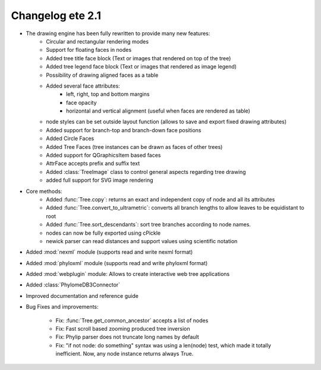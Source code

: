 .. module:: ete_dev

*********************************
Changelog ete 2.1
*********************************

* The drawing engine has been fully rewritten to provide many new features:
   * Circular and rectangular rendering modes
   * Support for floating faces in nodes
   * Added tree title face block (Text or images that rendered on top of the tree)
   * Added tree legend face block (Text or images that rendered as image legend)
   * Possibility of drawing aligned faces as a table
   * Added several face attributes:
      * left, right, top and bottom margins
      * face opacity
      * horizontal and vertical alignment (useful when faces are rendered as table)
   * node styles can be set outside layout function (allows to save and export fixed drawing attributes)
   * Added support for branch-top and branch-down face positions 
   * Added Circle Faces
   * Added Tree Faces (tree instances can be drawn as faces of other trees)
   * Added support for QGraphicsItem based faces
   * AttrFace accepts prefix and suffix text 
   * Added :class:`TreeImage` class to control general aspects regarding tree drawing
   * added full support for SVG image rendering   

* Core methods:
   * Added :func:`Tree.copy`:  returns an exact and independent copy of node and all its attributes
   * Added :func:`Tree.convert_to_ultrametric`: converts all branch lengths to allow leaves to be equidistant to root
   * Added :func:`Tree.sort_descendants`: sort tree branches according to node names.
   * nodes can now be fully exported using cPickle 
   * newick parser can read distances and support values using scientific notation

* Added :mod:`nexml` module (supports read and write nexml format)

* Added :mod:`phyloxml` module (supports read and write phyloxml format)

* Added :mod:`webplugin` module: Allows to create interactive web tree applications 

* Added :class:`PhylomeDB3Connector`

* Improved documentation and reference guide

* Bug Fixes and improvements: 
  
   * Fix: :func:`Tree.get_common_ancestor` accepts a list of nodes 
   * Fix: Fast scroll based zooming produced tree inversion 
   * Fix: Phylip parser does not truncate long names by default
   * Fix: "if not node: do something" syntax was using a len(node)
     test, which made it totally inefficient. Now, any node instance
     returns always True.


